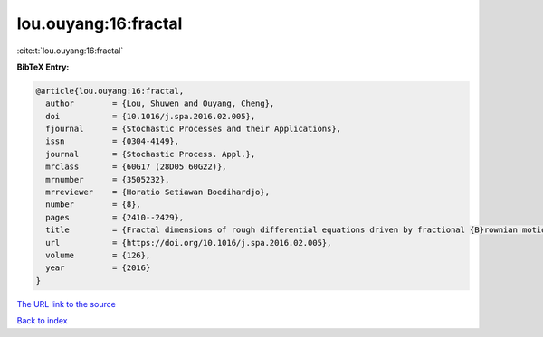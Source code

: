 lou.ouyang:16:fractal
=====================

:cite:t:`lou.ouyang:16:fractal`

**BibTeX Entry:**

.. code-block:: bibtex

   @article{lou.ouyang:16:fractal,
     author        = {Lou, Shuwen and Ouyang, Cheng},
     doi           = {10.1016/j.spa.2016.02.005},
     fjournal      = {Stochastic Processes and their Applications},
     issn          = {0304-4149},
     journal       = {Stochastic Process. Appl.},
     mrclass       = {60G17 (28D05 60G22)},
     mrnumber      = {3505232},
     mrreviewer    = {Horatio Setiawan Boedihardjo},
     number        = {8},
     pages         = {2410--2429},
     title         = {Fractal dimensions of rough differential equations driven by fractional {B}rownian motions},
     url           = {https://doi.org/10.1016/j.spa.2016.02.005},
     volume        = {126},
     year          = {2016}
   }

`The URL link to the source <https://doi.org/10.1016/j.spa.2016.02.005>`__


`Back to index <../By-Cite-Keys.html>`__
